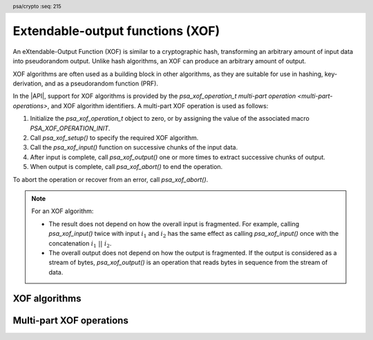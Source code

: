 .. SPDX-FileCopyrightText: Copyright 2025 Arm Limited and/or its affiliates <open-source-office@arm.com>
.. SPDX-License-Identifier: CC-BY-SA-4.0 AND LicenseRef-Patent-license

.. header:: psa/crypto
    :seq: 215

.. _xof:

Extendable-output functions (XOF)
=================================

.. todo::

    Should it be `psa_xof_input()` and `psa_xof_output()` (current), or :code:`psa_xof_input_bytes()` and :code:`psa_xof_output_bytes()`, or something else?

    For comparison:

    *   Hash operations use ``update()`` and ``finish()``, but only have a single output call. ``update()`` and ``output()`` doesn't seem quite right.
    *   KDF operations have ``input_bytes()`` and ``output_bytes()``, but also have ``_key()`` variants so distinguishing bytes vs keys is necessary for KDF.
    *   PAKE operations has ``input()`` and ``output()`` for the data transfer protocol steps.

An eXtendable-Output Function (XOF) is similar to a cryptographic hash, transforming an arbitrary amount of input data into pseudorandom output.
Unlike hash algorithms, an XOF can produce an arbitrary amount of output.

XOF algorithms are often used as a building block in other algorithms, as they are suitable for use in hashing, key-derivation, and as a pseudorandom function (PRF).

In the |API|, support for XOF algorithms is provided by the `psa_xof_operation_t` `multi-part operation <multi-part-operations>`, and XOF algorithm identifiers.
A multi-part XOF operation is used as follows:

1.  Initialize the `psa_xof_operation_t` object to zero, or by assigning the value of the associated macro `PSA_XOF_OPERATION_INIT`.
#.  Call `psa_xof_setup()` to specify the required XOF algorithm.
#.  Call the `psa_xof_input()` function on successive chunks of the input data.
#.  After input is complete, call `psa_xof_output()` one or more times to extract successive chunks of output.
#.  When output is complete, call `psa_xof_abort()` to end the operation.

To abort the operation or recover from an error, call `psa_xof_abort()`.

.. note::

    For an XOF algorithm:

    *   The result does not depend on how the overall input is fragmented.
        For example, calling `psa_xof_input()` twice with input :math:`i_1` and :math:`i_2` has the same effect as calling `psa_xof_input()` once with the concatenation :math:`i_1\ ||\ i_2`.
    *   The overall output does not depend on how the output is fragmented.
        If the output is considered as a stream of bytes, `psa_xof_output()` is an operation that reads bytes in sequence from the stream of data.

.. _xof-algorithms:

XOF algorithms
--------------

.. macro:: PSA_ALG_SHAKE128
    :definition: ((psa_algorithm_t)0x0D000100)

    .. summary::
        The SHAKE128 XOF algorithm.

        .. versionadded:: 1.4

    SHAKE128 is one of the KECCAK family of algorithms.

    SHAKE128 is defined in :cite-title:`FIPS202`.

    Some fixed output-length hash algorithms based on SHAKE128 are also provided in the |API|:

    *   :code:`PSA_ALG_SHAKE128_256` --- defined in :cite-title:`PSA-PQC`

.. macro:: PSA_ALG_SHAKE256
    :definition: ((psa_algorithm_t)0x0D000200)

    .. summary::
        The SHAKE256 XOF algorithm.

        .. versionadded:: 1.4

    SHAKE256 is one of the KECCAK family of algorithms.

    SHAKE256 is defined in `[FIPS202]`.

    Some fixed output-length hash algorithms based on SHAKE256 are also provided in the |API|:

    *   :code:`PSA_ALG_SHAKE256_192` --- defined in `[PSA-PQC]`
    *   :code:`PSA_ALG_SHAKE256_256` --- defined in `[PSA-PQC]`
    *   :code:`PSA_ALG_SHAKE256_512`


Multi-part XOF operations
-------------------------

.. typedef:: /* implementation-defined type */ psa_xof_operation_t

    .. summary::
        The type of the state object for multi-part XOF operations.

        .. versionadded:: 1.4

    Before calling any function on an XOF operation object, the application must initialize it by any of the following means:

    *   Set the object to all-bits-zero, for example:

        .. code-block:: xref

            psa_xof_operation_t operation;
            memset(&operation, 0, sizeof(operation));

    *   Initialize the object to logical zero values by declaring the object as static or global without an explicit initializer, for example:

        .. code-block:: xref

            static psa_xof_operation_t operation;

    *   Initialize the object to the initializer `PSA_XOF_OPERATION_INIT`, for example:

        .. code-block:: xref

            psa_xof_operation_t operation = PSA_XOF_OPERATION_INIT;

    *   Assign the result of the function `psa_xof_operation_init()` to the object, for example:

        .. code-block:: xref

            psa_xof_operation_t operation;
            operation = psa_xof_operation_init();

    This is an implementation-defined type.
    Applications that make assumptions about the content of this object will result in implementation-specific behavior, and are non-portable.

.. macro:: PSA_XOF_OPERATION_INIT
    :definition: /* implementation-defined value */

    .. summary::
        This macro returns a suitable initializer for an XOF operation object of type `psa_xof_operation_t`.

        .. versionadded:: 1.4

.. function:: psa_xof_operation_init

    .. summary::
        Return an initial value for an XOF operation object.

        .. versionadded:: 1.4

    .. return:: psa_xof_operation_t

.. function:: psa_xof_setup

    .. summary::
        Set up an XOF operation.

        .. versionadded:: 1.4

    .. param:: psa_xof_operation_t * operation
        The operation object to set up.
        It must have been initialized as per the documentation for `psa_xof_operation_t` and not yet in use.
    .. param:: psa_algorithm_t alg
        The XOF algorithm to compute: a value of type `psa_algorithm_t` such that :code:`PSA_ALG_IS_XOF(alg)` is true.

    .. return:: psa_status_t
    .. retval:: PSA_SUCCESS
        Success. The operation is now active.
    .. retval:: PSA_ERROR_NOT_SUPPORTED
        ``alg`` is not supported or is not an XOF algorithm.
    .. retval:: PSA_ERROR_INVALID_ARGUMENT
        ``alg`` is not an XOF algorithm.
    .. retval:: PSA_ERROR_BAD_STATE
        The following conditions can result in this error:

        *   The operation state is not valid: it must be inactive.
        *   The library requires initializing by a call to `psa_crypto_init()`.
    .. retval:: PSA_ERROR_INSUFFICIENT_MEMORY
    .. retval:: PSA_ERROR_COMMUNICATION_FAILURE
    .. retval:: PSA_ERROR_CORRUPTION_DETECTED

    The sequence of operations to generate XOF output is as follows:

    1.  Allocate an XOF operation object which will be passed to all the functions listed here.
    #.  Initialize the operation object with one of the methods described in the documentation for `psa_xof_operation_t`, e.g. `PSA_XOF_OPERATION_INIT`.
    #.  Call `psa_xof_setup()` to specify the algorithm.
    #.  Call `psa_xof_input()` zero, one, or more times, passing a fragment of the input each time.
    #.  To extract XOF output data, call `psa_xof_output()` one or more times.

    After a successful call to `psa_xof_setup()`, the operation is active, and the application must eventually terminate the operation with a call to `psa_xof_abort()`.

    If `psa_xof_setup()` returns an error, the operation object is unchanged.
    If a subsequent function call with an active operation returns an error, the operation enters an error state.

    To abandon an active operation, or reset an operation in an error state, call `psa_xof_abort()`.

    See :secref:`multi-part-operations`.

.. function:: psa_xof_input

    .. summary::
        Add input to a multi-part XOF operation.

        .. versionadded:: 1.4

    .. param:: psa_xof_operation_t * operation
        Active XOF operation.
    .. param:: const uint8_t * input
        Buffer containing the input fragment.
    .. param:: size_t input_length
        Size of the ``input`` buffer in bytes.

    .. return:: psa_status_t
    .. retval:: PSA_SUCCESS
        Success.
    .. retval:: PSA_ERROR_BAD_STATE
        The following conditions can result in this error:

        *   The operation state is not valid: it must be active, and no call to `psa_xof_output()` has been made.
        *   The library requires initializing by a call to `psa_crypto_init()`.
    .. retval:: PSA_ERROR_INVALID_ARGUMENT
        The total input for the operation is too large for the XOF algorithm.
    .. retval:: PSA_ERROR_NOT_SUPPORTED
        The total input for the operation is too large for the implementation.
    .. retval:: PSA_ERROR_INSUFFICIENT_MEMORY
    .. retval:: PSA_ERROR_COMMUNICATION_FAILURE
    .. retval:: PSA_ERROR_CORRUPTION_DETECTED

    The application must call `psa_xof_setup()` before calling this function.

    If this function returns an error status, the operation enters an error state and must be aborted by calling `psa_xof_abort()`.

.. function:: psa_xof_output

    .. summary::
        Extract data from an XOF operation.

        .. versionadded:: 1.4

    .. param:: psa_xof_operation_t * operation
        Active XOF operation.
    .. param:: uint8_t * output
        Buffer where the output will be written.
    .. param:: size_t output_length
        Number of bytes to output.

    .. return:: psa_status_t
    .. retval:: PSA_SUCCESS
        Success.
        The first ``output_length`` bytes of ``output`` contain the data.
    .. retval:: PSA_ERROR_BAD_STATE
        The following conditions can result in this error:

        *   The operation state is not valid: it must be active.
        *   The library requires initializing by a call to `psa_crypto_init()`.
    .. retval:: PSA_ERROR_INSUFFICIENT_MEMORY
    .. retval:: PSA_ERROR_COMMUNICATION_FAILURE
    .. retval:: PSA_ERROR_CORRUPTION_DETECTED

    The application must call `psa_xof_setup()` and supply all input data, using calls to `psa_xof_input()`, before calling this function.

    This function calculates output bytes from the XOF algorithm and returns those bytes.
    If the key derivation's output is viewed as a stream of bytes, this function consumes the requested number of bytes from the stream and returns them to the caller.

    If this function returns an error status, the operation enters an error state and must be aborted by calling `psa_xof_abort()`.

.. function:: psa_xof_abort

    .. summary::
        Abort an XOF operation.

        .. versionadded:: 1.4

    .. param:: psa_xof_operation_t * operation
        Initialized XOF operation.

    .. return:: psa_status_t
    .. retval:: PSA_SUCCESS
        Success.
        The operation object can now be discarded or reused.
    .. retval:: PSA_ERROR_COMMUNICATION_FAILURE
    .. retval:: PSA_ERROR_CORRUPTION_DETECTED
    .. retval:: PSA_ERROR_BAD_STATE
        The library requires initializing by a call to `psa_crypto_init()`.

    Aborting an operation frees all associated resources except for the ``operation`` object itself.
    Once aborted, the operation object can be reused for another operation by calling `psa_xof_setup()` again.

    This function can be called any time after the operation object has been initialized by one of the methods described in `psa_xof_operation_t`.

    In particular, calling `psa_xof_abort()` after the operation has been terminated by a call to `psa_xof_abort()` is safe and has no effect.
